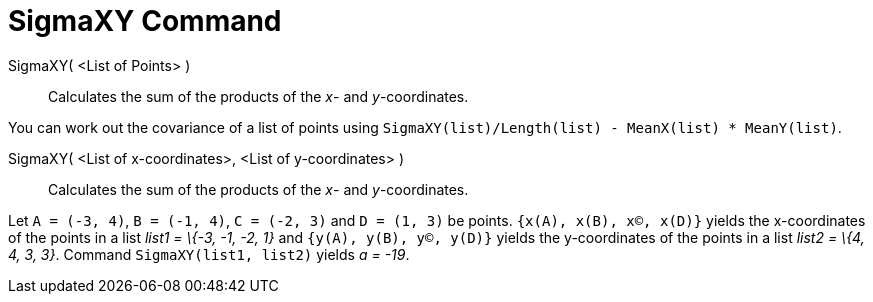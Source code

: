 = SigmaXY Command

SigmaXY( <List of Points> )::
  Calculates the sum of the products of the _x_- and _y_-coordinates.

[EXAMPLE]
====

You can work out the covariance of a list of points using `SigmaXY(list)/Length(list) - MeanX(list) * MeanY(list)`.

====

SigmaXY( <List of x-coordinates>, <List of y-coordinates> )::
  Calculates the sum of the products of the _x_- and _y_-coordinates.

[EXAMPLE]
====

Let `A = (-3, 4)`, `B = (-1, 4)`, `C = (-2, 3)` and `D = (1, 3)` be points. `{x(A), x(B), x(C), x(D)}` yields the
x-coordinates of the points in a list _list1 = \{-3, -1, -2, 1}_ and `{y(A), y(B), y(C), y(D)}` yields the y-coordinates
of the points in a list _list2 = \{4, 4, 3, 3}_. Command `SigmaXY(list1, list2)` yields _a = -19_.

====
